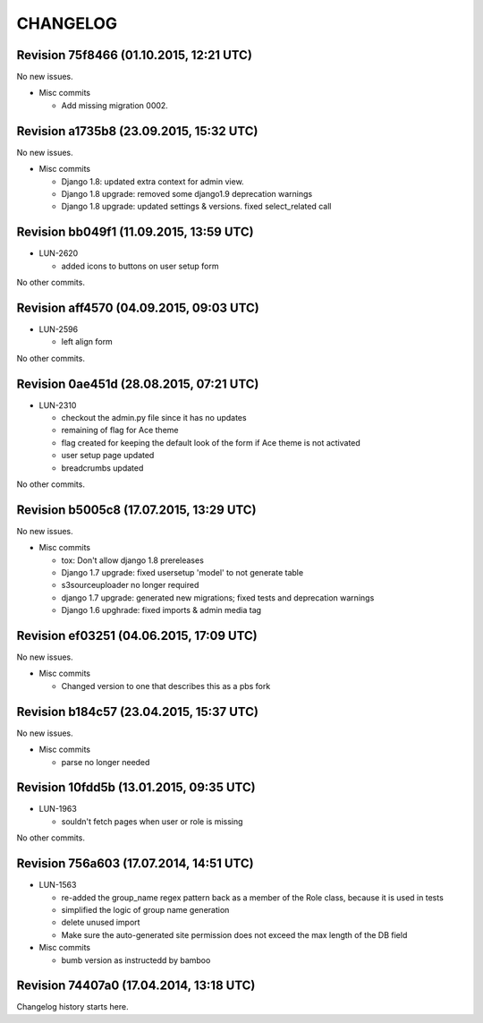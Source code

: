 CHANGELOG
=========

Revision 75f8466 (01.10.2015, 12:21 UTC)
----------------------------------------

No new issues.

* Misc commits

  * Add missing migration 0002.

Revision a1735b8 (23.09.2015, 15:32 UTC)
----------------------------------------

No new issues.

* Misc commits

  * Django 1.8: updated extra context for admin view.
  * Django 1.8 upgrade: removed some django1.9 deprecation warnings
  * Django 1.8 upgrade: updated settings & versions. fixed select_related call

Revision bb049f1 (11.09.2015, 13:59 UTC)
----------------------------------------

* LUN-2620

  * added icons to buttons on user setup form

No other commits.

Revision aff4570 (04.09.2015, 09:03 UTC)
----------------------------------------

* LUN-2596

  * left align form

No other commits.

Revision 0ae451d (28.08.2015, 07:21 UTC)
----------------------------------------

* LUN-2310

  * checkout the admin.py file since it has no updates
  * remaining of flag for Ace theme
  * flag created for keeping the default look of the form if Ace theme is not activated
  * user setup page updated
  * breadcrumbs updated

No other commits.

Revision b5005c8 (17.07.2015, 13:29 UTC)
----------------------------------------

No new issues.

* Misc commits

  * tox: Don't allow django 1.8 prereleases
  * Django 1.7 upgrade: fixed usersetup 'model' to not generate table
  * s3sourceuploader no longer required
  * django 1.7 upgrade: generated new migrations; fixed tests and deprecation warnings
  * Django 1.6 upghrade: fixed imports & admin media tag

Revision ef03251 (04.06.2015, 17:09 UTC)
----------------------------------------

No new issues.

* Misc commits

  * Changed version to one that describes this as a pbs fork

Revision b184c57 (23.04.2015, 15:37 UTC)
----------------------------------------

No new issues.

* Misc commits

  * parse no longer needed

Revision 10fdd5b (13.01.2015, 09:35 UTC)
----------------------------------------

* LUN-1963

  * souldn't fetch pages when user or role is missing

No other commits.

Revision 756a603 (17.07.2014, 14:51 UTC)
----------------------------------------

* LUN-1563

  * re-added the group_name regex pattern back as a member of the Role class, because it is used in tests
  * simplified the logic of group name generation
  * delete unused import
  * Make sure the auto-generated site permission does not exceed the max length of the DB field

* Misc commits

  * bumb version as instructedd by bamboo

Revision 74407a0 (17.04.2014, 13:18 UTC)
----------------------------------------

Changelog history starts here.
